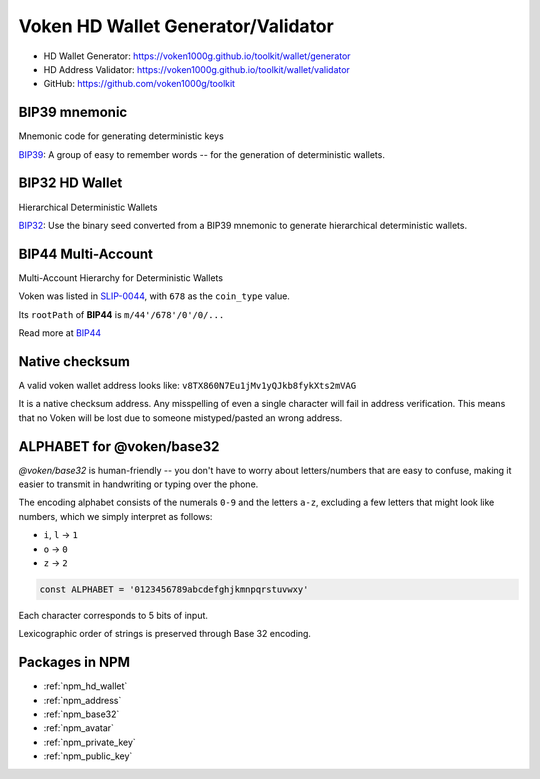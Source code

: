 .. _web_wallet_toolkit:

Voken HD Wallet Generator/Validator
===================================

- HD Wallet Generator: https://voken1000g.github.io/toolkit/wallet/generator
- HD Address Validator: https://voken1000g.github.io/toolkit/wallet/validator
- GitHub: https://github.com/voken1000g/toolkit


BIP39 mnemonic
--------------

Mnemonic code for generating deterministic keys

`BIP39`_: A group of easy to remember words -- for the generation of deterministic wallets.

.. _BIP39:
   https://github.com/bitcoin/bips/blob/master/bip-0039.mediawiki


BIP32 HD Wallet
---------------

Hierarchical Deterministic Wallets

`BIP32`_: Use the binary seed converted from a BIP39 mnemonic to generate hierarchical deterministic wallets.

.. _BIP32:
   https://github.com/bitcoin/bips/blob/master/bip-0032.mediawiki


BIP44 Multi-Account
-------------------

Multi-Account Hierarchy for Deterministic Wallets

Voken was listed in `SLIP-0044`_, with ``678`` as the ``coin_type`` value.

Its ``rootPath`` of **BIP44** is ``m/44'/678'/0'/0/...``

Read more at `BIP44`_

.. _SLIP-0044:
   https://github.com/satoshilabs/slips/blob/master/slip-0044.md

.. _BIP44:
   https://github.com/bitcoin/bips/blob/master/bip-0044.mediawiki


Native checksum
---------------

A valid voken wallet address looks like: ``v8TX860N7Eu1jMv1yQJkb8fykXts2mVAG``

It is a native checksum address.
Any misspelling of even a single character will fail in address verification.
This means that no Voken will be lost due to someone mistyped/pasted an wrong address.


ALPHABET for @voken/base32
--------------------------

`@voken/base32` is human-friendly --
you don't have to worry about letters/numbers that are easy to confuse,
making it easier to transmit in handwriting or typing over the phone.

The encoding alphabet consists of the numerals ``0-9`` and the letters ``a-z``,
excluding a few letters that might look like numbers,
which we simply interpret as follows:

- ``i``, ``l`` -> ``1``
- ``o`` -> ``0``
- ``z`` -> ``2``

.. code-block:: javascript

   const ALPHABET = '0123456789abcdefghjkmnpqrstuvwxy'


Each character corresponds to 5 bits of input.

Lexicographic order of strings is preserved through Base 32 encoding.


Packages in NPM
---------------

- :ref:`npm_hd_wallet`
- :ref:`npm_address`
- :ref:`npm_base32`
- :ref:`npm_avatar`
- :ref:`npm_private_key`
- :ref:`npm_public_key`
